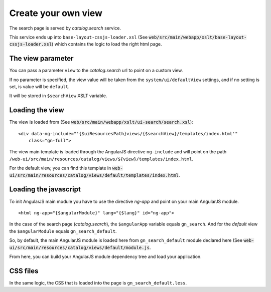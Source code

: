 .. _loadsearchpage:


Create your own view
######################


The search page is served by `catalog.search` service.

This service ends up into ``base-layout-cssjs-loader.xsl`` (See :code:`web/src/main/webapp/xslt/base-layout-cssjs-loader.xsl`)
which contains the logic to load the right html page.

The view parameter
------------------

You can pass a parameter ``view`` to the `catalog.search` url to point on a custom view.

If no parameter is specified, the view value will be taken from the
``system/ui/defaultView`` settings, and if no setting is set, is value will be ``default``.

It will be stored in ``$searchView`` XSLT variable.

Loading the view
----------------

The view is loaded from (See :code:`web/src/main/webapp/xslt/ui-search/search.xsl`):

::

    <div data-ng-include="'{$uiResourcesPath}views/{$searchView}/templates/index.html'"
        class="gn-full">

The view main template is loaded through the AngularJS directive ``ng-include``
and will point on the path ``/web-ui/src/main/resources/catalog/views/${view}/templates/index.html``.

For the default view, you can find this template in :code:`web-ui/src/main/resources/catalog/views/default/templates/index.html`.


Loading the javascript
----------------------

To init AngularJS main module you have to use the directive `ng-app` and point on your main AngularJS module.

::

    <html ng-app="{$angularModule}" lang="{$lang}" id="ng-app">

In the case of the search page (`catalog.search`), the ``$angularApp`` variable
equals ``gn_search``. And for the `default` view the ``$angularModule`` equals ``gn_search_default``.

So, by default, the main AngularJS module is loaded here from ``gn_search_default`` module declared here (See
:code:`web-ui/src/main/resources/catalog/views/default/module.js`.

From here, you can build your AngularJS module dependency tree and load your application.

CSS files
----------

In the same logic, the CSS that is loaded into the page is ``gn_search_default.less``.